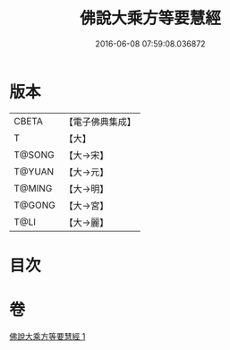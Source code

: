 #+TITLE: 佛說大乘方等要慧經 
#+DATE: 2016-06-08 07:59:08.036872

* 版本
 |     CBETA|【電子佛典集成】|
 |         T|【大】     |
 |    T@SONG|【大→宋】   |
 |    T@YUAN|【大→元】   |
 |    T@MING|【大→明】   |
 |    T@GONG|【大→宮】   |
 |      T@LI|【大→麗】   |

* 目次

* 卷
[[file:KR6f0040_001.txt][佛說大乘方等要慧經 1]]

